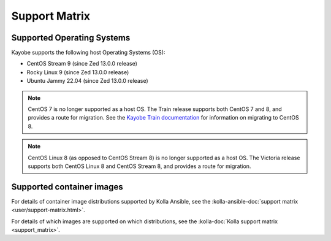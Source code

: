 ==============
Support Matrix
==============

.. _support-matrix-supported-os:

Supported Operating Systems
~~~~~~~~~~~~~~~~~~~~~~~~~~~

Kayobe supports the following host Operating Systems (OS):

* CentOS Stream 9 (since Zed 13.0.0 release)
* Rocky Linux 9 (since Zed 13.0.0 release)
* Ubuntu Jammy 22.04 (since Zed 13.0.0 release)

.. note::

   CentOS 7 is no longer supported as a host OS. The Train release supports
   both CentOS 7 and 8, and provides a route for migration. See the `Kayobe
   Train documentation <https://docs.openstack.org/kayobe/train/centos8.html>`_
   for information on migrating to CentOS 8.

.. note::

   CentOS Linux 8 (as opposed to CentOS Stream 8) is no longer supported as a
   host OS. The Victoria release supports both CentOS Linux 8 and CentOS Stream
   8, and provides a route for migration.

Supported container images
~~~~~~~~~~~~~~~~~~~~~~~~~~

For details of container image distributions supported by Kolla Ansible, see
the :kolla-ansible-doc:`support matrix <user/support-matrix.html>`.

For details of which images are supported on which distributions, see the
:kolla-doc:`Kolla support matrix <support_matrix>`.
